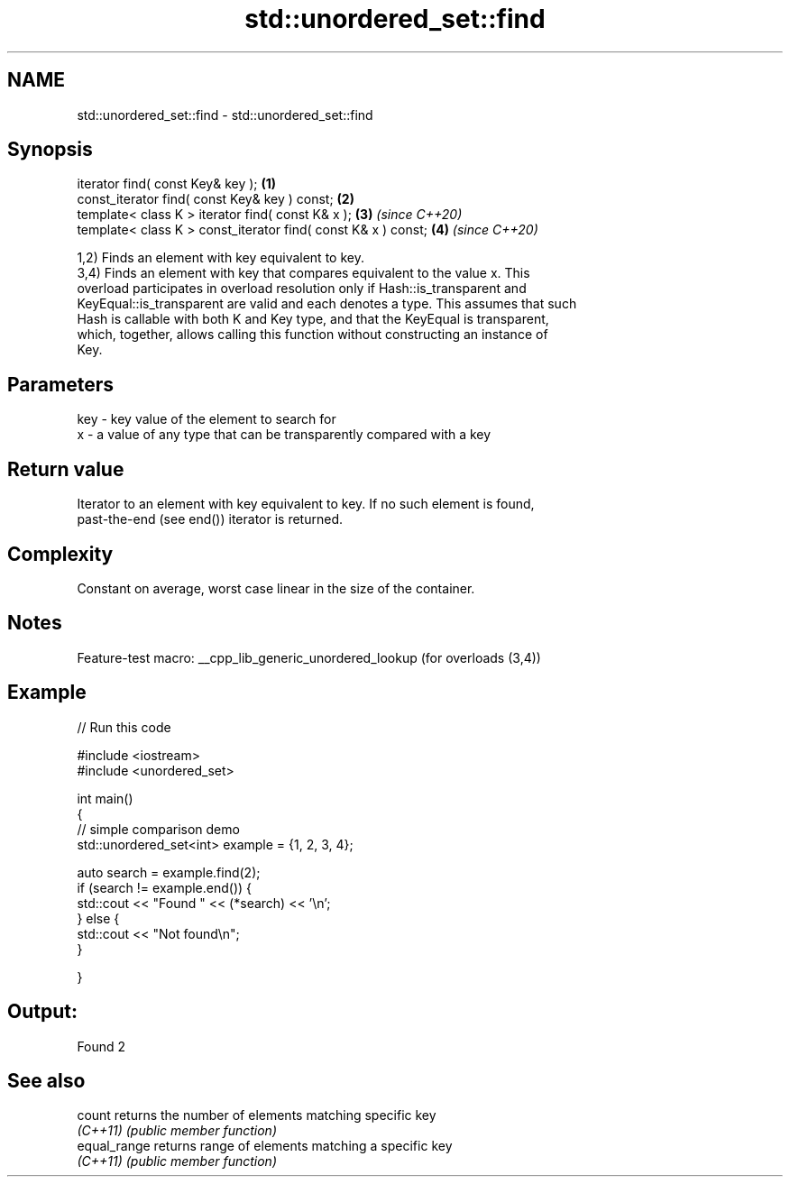 .TH std::unordered_set::find 3 "2022.07.31" "http://cppreference.com" "C++ Standard Libary"
.SH NAME
std::unordered_set::find \- std::unordered_set::find

.SH Synopsis
   iterator find( const Key& key );                             \fB(1)\fP
   const_iterator find( const Key& key ) const;                 \fB(2)\fP
   template< class K > iterator find( const K& x );             \fB(3)\fP \fI(since C++20)\fP
   template< class K > const_iterator find( const K& x ) const; \fB(4)\fP \fI(since C++20)\fP

   1,2) Finds an element with key equivalent to key.
   3,4) Finds an element with key that compares equivalent to the value x. This
   overload participates in overload resolution only if Hash::is_transparent and
   KeyEqual::is_transparent are valid and each denotes a type. This assumes that such
   Hash is callable with both K and Key type, and that the KeyEqual is transparent,
   which, together, allows calling this function without constructing an instance of
   Key.

.SH Parameters

   key - key value of the element to search for
   x   - a value of any type that can be transparently compared with a key

.SH Return value

   Iterator to an element with key equivalent to key. If no such element is found,
   past-the-end (see end()) iterator is returned.

.SH Complexity

   Constant on average, worst case linear in the size of the container.

.SH Notes

   Feature-test macro: __cpp_lib_generic_unordered_lookup (for overloads (3,4))

.SH Example


// Run this code

 #include <iostream>
 #include <unordered_set>



 int main()
 {
 // simple comparison demo
     std::unordered_set<int> example = {1, 2, 3, 4};

     auto search = example.find(2);
     if (search != example.end()) {
         std::cout << "Found " << (*search) << '\\n';
     } else {
         std::cout << "Not found\\n";
     }



 }

.SH Output:

 Found 2

.SH See also

   count       returns the number of elements matching specific key
   \fI(C++11)\fP     \fI(public member function)\fP
   equal_range returns range of elements matching a specific key
   \fI(C++11)\fP     \fI(public member function)\fP
